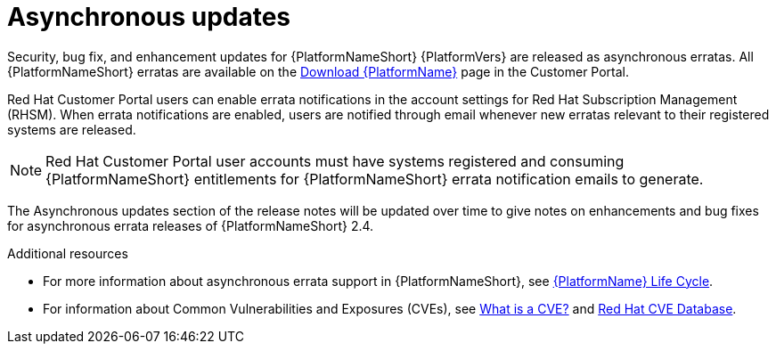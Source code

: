 
= Asynchronous updates

Security, bug fix, and enhancement updates for {PlatformNameShort} {PlatformVers} are released as asynchronous erratas. All {PlatformNameShort} erratas are available on the link:{PlatformDownloadUrl}[Download {PlatformName}] page in the Customer Portal. 

Red Hat Customer Portal users can enable errata notifications in the account settings for Red Hat Subscription Management (RHSM). When errata notifications are enabled, users are notified through email whenever new erratas relevant to their registered systems are released.

[NOTE]
====
Red Hat Customer Portal user accounts must have systems registered and consuming {PlatformNameShort} entitlements for {PlatformNameShort} errata notification emails to generate.
====

The Asynchronous updates section of the release notes will be updated over time to give notes on enhancements and bug fixes for asynchronous errata releases of {PlatformNameShort} 2.4.

[role="_additional-resources"]
.Additional resources
* For more information about asynchronous errata support in {PlatformNameShort}, see link:https://access.redhat.com/support/policy/updates/ansible-automation-platform[{PlatformName} Life Cycle].
* For information about Common Vulnerabilities and Exposures (CVEs), see link:https://www.redhat.com/en/topics/security/what-is-cve[What is a CVE?] and link:https://access.redhat.com/security/security-updates/cve[Red Hat CVE Database].
